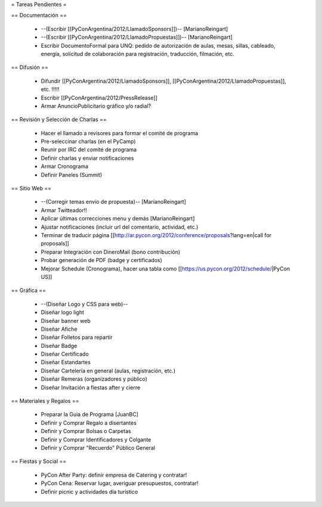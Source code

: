 = Tareas Pendientes =

== Documentación ==

 * --(Escribir [[PyConArgentina/2012/LlamadoSponsors]])-- [MarianoReingart]
 * --(Escribir [[PyConArgentina/2012/LlamadoPropuestas]])-- [MarianoReingart]
 * Escribir DocumentoFormal para UNQ: pedido de autorización de aulas, mesas, sillas, cableado, energía, solicitud de colaboración para registración, traducción, filmación, etc.

== Difusión ==

 * Difundir [[PyConArgentina/2012/LlamadoSponsors]], [[PyConArgentina/2012/LlamadoPropuestas]], etc. !!!!! 
 * Escribir [[PyConArgentina/2012/PressRelease]]
 * Armar AnuncioPublicitario gráfico y/o radial?

== Revisión y Selección de Charlas ==

 * Hacer el llamado a revisores para formar el comité de programa
 * Pre-seleccinar charlas (en el PyCamp)
 * Reunir por IRC del comité de programa
 * Definir charlas y enviar notificaciones
 * Armar Cronograma
 * Definir Paneles (Summit)

== Sitio Web ==

 * --(Corregir temas envio de propuesta)-- [MarianoReingart]
 * Armar Twitteador!!
 * Aplicar últimas correcciones menu y demás [MarianoReingart]
 * Ajustar notificaciones (incluir url del comentario, actividad, etc.)
 * Terminar de traducir página [[http://ar.pycon.org/2012/conference/proposals?lang=en|call for proposals]]
 * Preparar Integración con DineroMail (bono contribución)
 * Probar generación de PDF (badge y certificados)
 * Mejorar Schedule (Cronograma), hacer una tabla como [[https://us.pycon.org/2012/schedule/|PyCon US]]

== Gráfica ==

 * --(Diseñar Logo y CSS para web)--
 * Diseñar logo light 
 * Diseñar banner web
 * Diseñar Afiche
 * Diseñar Folletos para repartir
 * Diseñar Badge
 * Diseñar Certificado
 * Diseñar Estandartes
 * Diseñar Cartelería en general (aulas, registración, etc.)
 * Diseñar Remeras (organizadores y público)
 * Diseñar Invitación a fiestas after y cierre

== Materiales y Regalos ==

 * Preparar la Guia de Programa [JuanBC]
 * Definir y Comprar Regalo a disertantes
 * Definir y Comprar Bolsas o Carpetas
 * Definir y Comprar Identificadores y Colgante
 * Definir y Comprar "Recuerdo" Público General

== Fiestas y Social ==

 * PyCon After Party: definir empresa de Catering y contratar!
 * PyCon Cena: Reservar lugar, averiguar presupuestos, contratar!
 * Definir picnic y actividades día turístico
